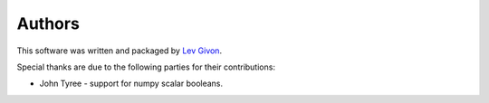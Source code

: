 .. -*- rst -*-

Authors
=======
This software was written and packaged by `Lev Givon <lev@columbia.edu>`_.

Special thanks are due to the following parties for their contributions:

- John Tyree - support for numpy scalar booleans.
